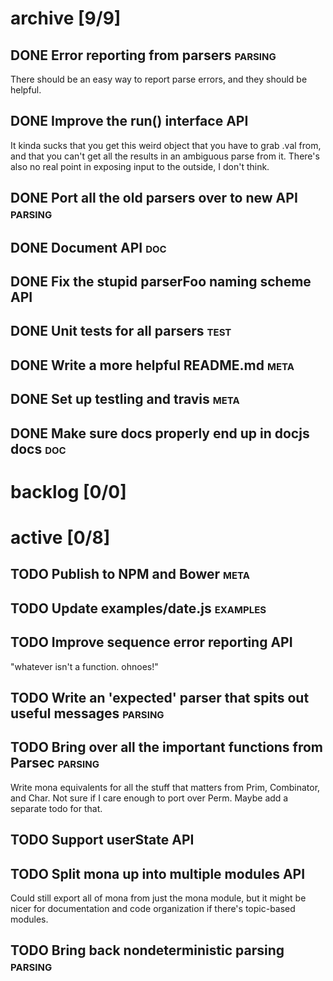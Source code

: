 * archive [9/9]
** DONE Error reporting from parsers                                :parsing:
   CLOSED: [2013-09-21 Sat 22:46]
   There should be an easy way to report parse errors, and they should be helpful.
** DONE Improve the run() interface                                     :API:
   CLOSED: [2013-09-21 Sat 22:46]
   It kinda sucks that you get this weird object that you have to grab .val
   from, and that you can't get all the results in an ambiguous parse from
   it. There's also no real point in exposing input to the outside, I don't
   think.
** DONE Port all the old parsers over to new API                    :parsing:
   CLOSED: [2013-09-22 Sun 01:20]
** DONE Document API                                                    :doc:
   CLOSED: [2013-09-22 Sun 13:39]
** DONE Fix the stupid parserFoo naming scheme                          :API:
   CLOSED: [2013-09-22 Sun 13:39]
** DONE Unit tests for all parsers                                     :test:
   CLOSED: [2013-09-22 Sun 14:19]
** DONE Write a more helpful README.md                                 :meta:
   CLOSED: [2013-09-22 Sun 15:52]
** DONE Set up testling and travis                                     :meta:
   CLOSED: [2013-09-22 Sun 15:53]
** DONE Make sure docs properly end up in docjs docs                    :doc:
   CLOSED: [2013-09-22 Sun 15:53]
* backlog [0/0]
* active [0/8]
** TODO Publish to NPM and Bower                                       :meta:
** TODO Update examples/date.js                                    :examples:
** TODO Improve sequence error reporting                                :API:
   "whatever isn't a function. ohnoes!"
** TODO Write an 'expected' parser that spits out useful messages   :parsing:
** TODO Bring over all the important functions from Parsec          :parsing:
   Write mona equivalents for all the stuff that matters from Prim, Combinator,
   and Char. Not sure if I care enough to port over Perm. Maybe add a separate
   todo for that.
** TODO Support userState                                               :API:
** TODO Split mona up into multiple modules                             :API:
   Could still export all of mona from just the mona module, but it might be
   nicer for documentation and code organization if there's topic-based modules.
** TODO Bring back nondeterministic parsing                         :parsing:
